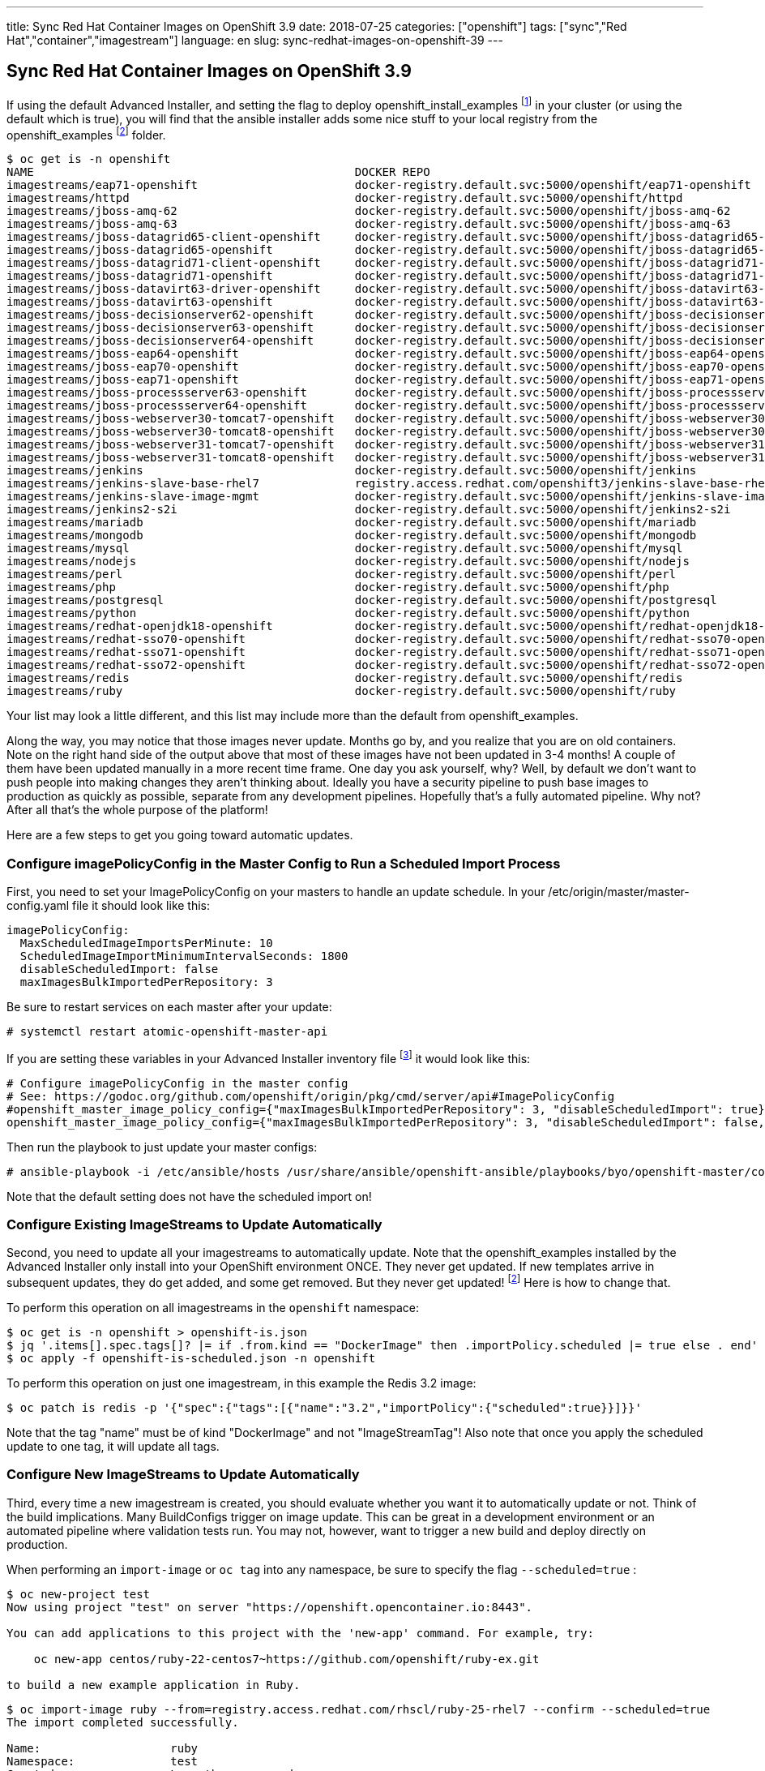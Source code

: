 ---
title: Sync Red Hat Container Images on OpenShift 3.9
date: 2018-07-25
categories: ["openshift"]
tags: ["sync","Red Hat","container","imagestream"]
language: en
slug: sync-redhat-images-on-openshift-39
---

== Sync Red Hat Container Images on OpenShift 3.9

If using the default Advanced Installer, and setting the flag to deploy openshift_install_examples footnote:[https://github.com/openshift/openshift-ansible/blob/master/inventory/hosts.example#L89] in your cluster (or using the default which is true), you will find that 
the ansible installer adds some nice stuff to your local registry from the openshift_examples footnoteref:[openshift_examples_repo, https://github.com/openshift/openshift-ansible/tree/master/roles/openshift_examples] folder.

[source]
$ oc get is -n openshift
NAME                                               DOCKER REPO                                                                      TAGS                           UPDATED
imagestreams/eap71-openshift                       docker-registry.default.svc:5000/openshift/eap71-openshift                       latest                         3 months ago
imagestreams/httpd                                 docker-registry.default.svc:5000/openshift/httpd                                 2.4,latest                     4 months ago
imagestreams/jboss-amq-62                          docker-registry.default.svc:5000/openshift/jboss-amq-62                          1.1,1.2,1.3 + 4 more...        3 months ago
imagestreams/jboss-amq-63                          docker-registry.default.svc:5000/openshift/jboss-amq-63                          1.2,1.3,1.0 + 1 more...        3 months ago
imagestreams/jboss-datagrid65-client-openshift     docker-registry.default.svc:5000/openshift/jboss-datagrid65-client-openshift     1.1,1.0                        3 months ago
imagestreams/jboss-datagrid65-openshift            docker-registry.default.svc:5000/openshift/jboss-datagrid65-openshift            1.2,1.3,1.4 + 2 more...        3 months ago
imagestreams/jboss-datagrid71-client-openshift     docker-registry.default.svc:5000/openshift/jboss-datagrid71-client-openshift     1.0                            3 months ago
imagestreams/jboss-datagrid71-openshift            docker-registry.default.svc:5000/openshift/jboss-datagrid71-openshift            1.0,1.1,1.2                    3 months ago
imagestreams/jboss-datavirt63-driver-openshift     docker-registry.default.svc:5000/openshift/jboss-datavirt63-driver-openshift     1.0,1.1                        3 months ago
imagestreams/jboss-datavirt63-openshift            docker-registry.default.svc:5000/openshift/jboss-datavirt63-openshift            1.3,1.4,1.0 + 2 more...        3 months ago
imagestreams/jboss-decisionserver62-openshift      docker-registry.default.svc:5000/openshift/jboss-decisionserver62-openshift      1.2                            3 months ago
imagestreams/jboss-decisionserver63-openshift      docker-registry.default.svc:5000/openshift/jboss-decisionserver63-openshift      1.3,1.4                        3 months ago
imagestreams/jboss-decisionserver64-openshift      docker-registry.default.svc:5000/openshift/jboss-decisionserver64-openshift      1.0,1.1,1.2                    3 months ago
imagestreams/jboss-eap64-openshift                 docker-registry.default.svc:5000/openshift/jboss-eap64-openshift                 1.6,1.7,1.1 + 4 more...        3 months ago
imagestreams/jboss-eap70-openshift                 docker-registry.default.svc:5000/openshift/jboss-eap70-openshift                 1.4,1.5,1.6 + 2 more...        3 months ago
imagestreams/jboss-eap71-openshift                 docker-registry.default.svc:5000/openshift/jboss-eap71-openshift                 1.1,TP,1.0-TP                  3 months ago
imagestreams/jboss-processserver63-openshift       docker-registry.default.svc:5000/openshift/jboss-processserver63-openshift       1.3,1.4                        3 months ago
imagestreams/jboss-processserver64-openshift       docker-registry.default.svc:5000/openshift/jboss-processserver64-openshift       1.1,1.2,1.0                    3 months ago
imagestreams/jboss-webserver30-tomcat7-openshift   docker-registry.default.svc:5000/openshift/jboss-webserver30-tomcat7-openshift   1.3,1.1,1.2                    3 months ago
imagestreams/jboss-webserver30-tomcat8-openshift   docker-registry.default.svc:5000/openshift/jboss-webserver30-tomcat8-openshift   1.1,1.2,1.3                    3 months ago
imagestreams/jboss-webserver31-tomcat7-openshift   docker-registry.default.svc:5000/openshift/jboss-webserver31-tomcat7-openshift   1.0,1.1                        3 months ago
imagestreams/jboss-webserver31-tomcat8-openshift   docker-registry.default.svc:5000/openshift/jboss-webserver31-tomcat8-openshift   1.0,1.1                        3 months ago
imagestreams/jenkins                               docker-registry.default.svc:5000/openshift/jenkins                               v3.5,v3.6,v3.7 + 2 more...     4 months ago
imagestreams/jenkins-slave-base-rhel7              registry.access.redhat.com/openshift3/jenkins-slave-base-rhel7                   latest,v3.4,v3.5 + 2 more...   4 months ago
imagestreams/jenkins-slave-image-mgmt              docker-registry.default.svc:5000/openshift/jenkins-slave-image-mgmt              latest                         4 months ago
imagestreams/jenkins2-s2i                          docker-registry.default.svc:5000/openshift/jenkins2-s2i                          latest                         4 months ago
imagestreams/mariadb                               docker-registry.default.svc:5000/openshift/mariadb                               10.1,latest                    4 months ago
imagestreams/mongodb                               docker-registry.default.svc:5000/openshift/mongodb                               3.2,latest,2.4 + 1 more...     4 months ago
imagestreams/mysql                                 docker-registry.default.svc:5000/openshift/mysql                                 5.5,5.6,5.7 + 1 more...        4 months ago
imagestreams/nodejs                                docker-registry.default.svc:5000/openshift/nodejs                                0.10,4,6 + 1 more...           4 months ago
imagestreams/perl                                  docker-registry.default.svc:5000/openshift/perl                                  5.16,5.20,5.24 + 1 more...     4 months ago
imagestreams/php                                   docker-registry.default.svc:5000/openshift/php                                   7.0,latest,5.5 + 1 more...     18 hours ago
imagestreams/postgresql                            docker-registry.default.svc:5000/openshift/postgresql                            latest,9.2,9.4 + 1 more...     4 months ago
imagestreams/python                                docker-registry.default.svc:5000/openshift/python                                3.4,3.5,latest + 2 more...     19 hours ago
imagestreams/redhat-openjdk18-openshift            docker-registry.default.svc:5000/openshift/redhat-openjdk18-openshift            1.0,1.1,1.2                    3 months ago
imagestreams/redhat-sso70-openshift                docker-registry.default.svc:5000/openshift/redhat-sso70-openshift                1.3,1.4                        3 months ago
imagestreams/redhat-sso71-openshift                docker-registry.default.svc:5000/openshift/redhat-sso71-openshift                1.0,1.1,1.2 + 1 more...        3 months ago
imagestreams/redhat-sso72-openshift                docker-registry.default.svc:5000/openshift/redhat-sso72-openshift                1.0                            3 months ago
imagestreams/redis                                 docker-registry.default.svc:5000/openshift/redis                                 3.2,latest                     21 hours ago
imagestreams/ruby                                  docker-registry.default.svc:5000/openshift/ruby                                  latest,2.2,2.3 + 2 more...     21 hours ago

Your list may look a little different, and this list may include more than the default from openshift_examples.

Along the way, you may notice that those images never update.  Months go by, and you realize that you are on old containers.  
Note on the right hand side of the output above that most of these images have
not been updated in 3-4 months!  A couple of them have been updated manually in a more recent time frame.
One day you ask yourself,
why?  Well, by default we don't want to push people into making changes they aren't thinking about.  Ideally you have a security pipeline to push base images to 
production as quickly as possible, separate from any development pipelines.  Hopefully that's a fully automated pipeline.  Why not?  After all that's the whole purpose 
of the platform!

Here are a few steps to get you going toward automatic updates.

=== Configure imagePolicyConfig in the Master Config to Run a Scheduled Import Process

First, you need to set your ImagePolicyConfig on your masters to handle an update schedule. In your /etc/origin/master/master-config.yaml file it should look like this:

[source]
imagePolicyConfig:
  MaxScheduledImageImportsPerMinute: 10
  ScheduledImageImportMinimumIntervalSeconds: 1800
  disableScheduledImport: false
  maxImagesBulkImportedPerRepository: 3

Be sure to restart services on each master after your update:

 # systemctl restart atomic-openshift-master-api

If you are setting these variables in your Advanced Installer inventory file footnote:[https://github.com/openshift/openshift-ansible/blob/master/inventory/hosts.example#L103] it would look like this:

[source]
----
# Configure imagePolicyConfig in the master config
# See: https://godoc.org/github.com/openshift/origin/pkg/cmd/server/api#ImagePolicyConfig
#openshift_master_image_policy_config={"maxImagesBulkImportedPerRepository": 3, "disableScheduledImport": true}
openshift_master_image_policy_config={"maxImagesBulkImportedPerRepository": 3, "disableScheduledImport": false, "MaxScheduledImageImportsPerMinute": 10, "ScheduledImageImportMinimumIntervalSeconds": 1800}
----

Then run the playbook to just update your master configs:

 # ansible-playbook -i /etc/ansible/hosts /usr/share/ansible/openshift-ansible/playbooks/byo/openshift-master/config.yml

Note that the default setting does not have the scheduled import on!
  
=== Configure Existing ImageStreams to Update Automatically

Second, you need to update all your imagestreams to automatically update.  Note that the openshift_examples installed
by the Advanced Installer only install into your OpenShift environment ONCE.  They never get updated.  If new templates
arrive in subsequent updates, they do get added, and some get removed. But they never get updated! footnoteref:[openshift_examples_repo] Here is how to change that.


To perform this operation on all imagestreams in the ``openshift`` namespace:

[source]
$ oc get is -n openshift > openshift-is.json
$ jq '.items[].spec.tags[]? |= if .from.kind == "DockerImage" then .importPolicy.scheduled |= true else . end' openshift-is.json > openshift-is-scheduled.json
$ oc apply -f openshift-is-scheduled.json -n openshift

To perform this operation on just one imagestream, in this example the Redis 3.2 image:

 $ oc patch is redis -p '{"spec":{"tags":[{"name":"3.2","importPolicy":{"scheduled":true}}]}}'

Note that the tag "name" must be of kind "DockerImage" and not "ImageStreamTag"!  Also note that once you apply the scheduled update to
one tag, it will update all tags.  

=== Configure New ImageStreams to Update Automatically

Third, every time a new imagestream is created, you should evaluate whether you want it to automatically update or not.  Think of the build implications.
Many BuildConfigs trigger on image update.  This can be great in a development environment or an automated pipeline where validation tests run.  You may not, 
however, want to trigger a new build and deploy directly on production. 

When performing an ``import-image`` or ``oc tag`` into any namespace, be sure to specify the flag ``--scheduled=true`` :

[source]
----
$ oc new-project test
Now using project "test" on server "https://openshift.opencontainer.io:8443".

You can add applications to this project with the 'new-app' command. For example, try:

    oc new-app centos/ruby-22-centos7~https://github.com/openshift/ruby-ex.git

to build a new example application in Ruby.
----

[source]
----
$ oc import-image ruby --from=registry.access.redhat.com/rhscl/ruby-25-rhel7 --confirm --scheduled=true
The import completed successfully.

Name:			ruby
Namespace:		test
Created:		Less than a second ago
Labels:			<none>
Annotations:		openshift.io/image.dockerRepositoryCheck=2018-07-25T17:44:23Z
Docker Pull Spec:	docker-registry.default.svc:5000/test/ruby
Image Lookup:		local=false
Unique Images:		1
Tags:			1

latest
  updates automatically from registry registry.access.redhat.com/rhscl/ruby-25-rhel7

  * registry.access.redhat.com/rhscl/ruby-25-rhel7@sha256:0abd18c56a95d7bd181aa9945e44ff6c99e69d9241e61fa3efc5292a64d63850
      Less than a second ago

Image Name:	ruby:latest
Docker Image:	registry.access.redhat.com/rhscl/ruby-25-rhel7@sha256:0abd18c56a95d7bd181aa9945e44ff6c99e69d9241e61fa3efc5292a64d63850
Name:		sha256:0abd18c56a95d7bd181aa9945e44ff6c99e69d9241e61fa3efc5292a64d63850
Created:	Less than a second ago
Annotations:	image.openshift.io/dockerLayersOrder=ascending
Image Size:	179.7 MB (first layer 74.92 MB, last binary layer 13.46 MB)
Image Created:	7 days ago
Author:		<none>
Arch:		amd64
Entrypoint:	container-entrypoint
Command:	/bin/sh -c $STI_SCRIPTS_PATH/usage
Working Dir:	/opt/app-root/src
User:		1001
Exposes Ports:	8080/tcp
Docker Labels:	architecture=x86_64
		authoritative-source-url=registry.access.redhat.com
		build-date=2018-07-17T20:14:40.471108
		com.redhat.build-host=osbs-cpt-007.ocp.osbs.upshift.eng.rdu2.redhat.com
		com.redhat.component=rh-ruby25-container
		description=Ruby 2.5 available as container is a base platform for building and running various Ruby 2.5 applications and frameworks. Ruby is the interpreted scripting language for quick and easy object-oriented programming. It has many features to process text files and to do system management tasks (as in Perl). It is simple, straight-forward, and extensible.
		distribution-scope=public
		io.k8s.description=Ruby 2.5 available as container is a base platform for building and running various Ruby 2.5 applications and frameworks. Ruby is the interpreted scripting language for quick and easy object-oriented programming. It has many features to process text files and to do system management tasks (as in Perl). It is simple, straight-forward, and extensible.
		io.k8s.display-name=Ruby 2.5
		io.openshift.expose-services=8080:http
		io.openshift.s2i.scripts-url=image:///usr/libexec/s2i
		io.openshift.tags=builder,ruby,ruby25,rh-ruby25
		io.s2i.scripts-url=image:///usr/libexec/s2i
		maintainer=SoftwareCollections.org <sclorg@redhat.com>
		name=rhscl/ruby-25-rhel7
		release=13
		summary=Platform for building and running Ruby 2.5 applications
		url=https://access.redhat.com/containers/#/registry.access.redhat.com/rhscl/ruby-25-rhel7/images/2.5-13
		usage=s2i build https://github.com/sclorg/s2i-ruby-container.git --context-dir=2.5/test/puma-test-app/ rhscl/ruby-25-rhel7 ruby-sample-app
		vcs-ref=d42ce6d49fe8f63d48e5f54c3e8ca9f64f9c0516
		vcs-type=git
		vendor=Red Hat, Inc.
		version=2.5
Environment:	PATH=/opt/app-root/src/bin:/opt/app-root/bin:/usr/local/sbin:/usr/local/bin:/usr/sbin:/usr/bin:/sbin:/bin
		container=oci
		SUMMARY=Platform for building and running Ruby 2.5 applications
		DESCRIPTION=Ruby 2.5 available as container is a base platform for building and running various Ruby 2.5 applications and frameworks. Ruby is the interpreted scripting language for quick and easy object-oriented programming. It has many features to process text files and to do system management tasks (as in Perl). It is simple, straight-forward, and extensible.
		STI_SCRIPTS_URL=image:///usr/libexec/s2i
		STI_SCRIPTS_PATH=/usr/libexec/s2i
		APP_ROOT=/opt/app-root
		HOME=/opt/app-root/src
		BASH_ENV=/opt/app-root/etc/scl_enable
		ENV=/opt/app-root/etc/scl_enable
		PROMPT_COMMAND=. /opt/app-root/etc/scl_enable
		NODEJS_SCL=rh-nodejs8
		RUBY_MAJOR_VERSION=2
		RUBY_MINOR_VERSION=5
		RUBY_VERSION=2.5
		RUBY_SCL_NAME_VERSION=25
		RUBY_SCL=rh-ruby25
		IMAGE_NAME=rhscl/ruby-25-rhel7
----

[source]
----
$ oc get is
NAME      DOCKER REPO                                  TAGS      UPDATED
ruby      docker-registry.default.svc:5000/test/ruby   latest    35 seconds ago
----

[source]
---- 
$ oc describe is ruby
Name:			ruby
Namespace:		test
Created:		2 minutes ago
Labels:			<none>
Annotations:		openshift.io/image.dockerRepositoryCheck=2018-07-25T17:44:23Z
Docker Pull Spec:	docker-registry.default.svc:5000/test/ruby
Image Lookup:		local=false
Unique Images:		1
Tags:			1

latest
  updates automatically from registry registry.access.redhat.com/rhscl/ruby-25-rhel7

  * registry.access.redhat.com/rhscl/ruby-25-rhel7@sha256:0abd18c56a95d7bd181aa9945e44ff6c99e69d9241e61fa3efc5292a64d63850
      2 minutes ago
----

[source]
----
$ oc get is -o yaml
apiVersion: v1
items:
- apiVersion: v1
  kind: ImageStream
  metadata:
    annotations:
      openshift.io/image.dockerRepositoryCheck: 2018-07-25T17:44:23Z
    creationTimestamp: 2018-07-25T17:44:23Z
    generation: 1
    name: ruby
    namespace: test
    resourceVersion: "37153060"
    selfLink: /oapi/v1/namespaces/test/imagestreams/ruby
    uid: 5e0e659f-9032-11e8-a295-001a4a160161
  spec:
    lookupPolicy:
      local: false
    tags:
    - annotations: null
      from:
        kind: DockerImage
        name: registry.access.redhat.com/rhscl/ruby-25-rhel7
      generation: 1
      importPolicy:
        scheduled: true
      name: latest
      referencePolicy:
        type: Source
  status:
    dockerImageRepository: docker-registry.default.svc:5000/test/ruby
    tags:
    - items:
      - created: 2018-07-25T17:44:23Z
        dockerImageReference: registry.access.redhat.com/rhscl/ruby-25-rhel7@sha256:0abd18c56a95d7bd181aa9945e44ff6c99e69d9241e61fa3efc5292a64d63850
        generation: 1
        image: sha256:0abd18c56a95d7bd181aa9945e44ff6c99e69d9241e61fa3efc5292a64d63850
      tag: latest
kind: List
metadata:
  resourceVersion: ""
  selfLink: ""
----


For further reading:

Managing Automatic ImageStream Updates in OpenShift

https://docs.openshift.com/container-platform/3.9/install_config/install/advanced_install.html

Image Configuration Parameters
https://docs.openshift.com/container-platform/3.9/install_config/master_node_configuration.html#master-config-image-config

https://docs.openshift.com/container-platform/3.9/admin_guide/image_policy.html

See imagePolicyConfig on 
https://docs.openshift.com/container-platform/3.9/admin_solutions/master_node_config.html

See --scheduled=true flag on 
https://docs.openshift.com/container-platform/3.9/dev_guide/managing_images.html#adding-tag
https://docs.openshift.com/container-platform/3.9/dev_guide/managing_images.html#importing-tag-and-image-metadata



